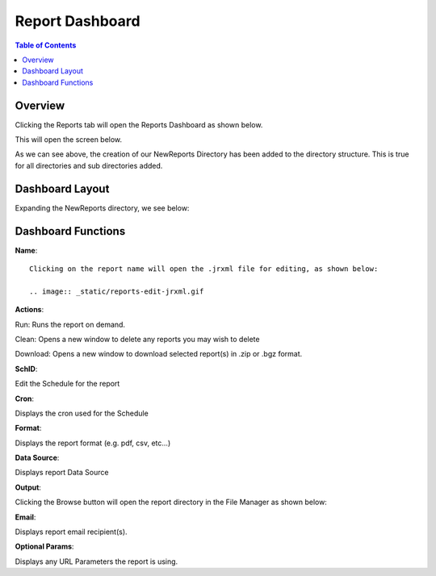 .. This is a comment. Note how any initial comments are moved by
   transforms to after the document title, subtitle, and docinfo.

.. demo.rst from: http://docutils.sourceforge.net/docs/user/rst/demo.txt

.. |EXAMPLE| image:: static/yi_jing_01_chien.jpg
   :width: 1em

**********************
Report Dashboard
**********************

.. contents:: Table of Contents
Overview
==================

Clicking the Reports tab will open the Reports Dashboard as shown below.

.. image:: _static/reports-tab.gif

This will open the screen below.  

.. image:: _static/report-dashboard.gif

As we can see above, the creation of our NewReports Directory has been added to the directory structure.  This is true for all directories and sub directories added.

Dashboard Layout
================

Expanding the NewReports directory, we see below:

.. image:: _static/report-dashboard-item.gif.png


Dashboard Functions
===================

**Name**::

 Clicking on the report name will open the .jrxml file for editing, as shown below:
 
 .. image:: _static/reports-edit-jrxml.gif
 
 
**Actions**::
      
Run:  Runs the report on demand.

Clean: Opens a new window to delete any reports you may wish to delete

Download:  Opens a new window to download selected report(s) in .zip or .bgz format.

**SchID**::

Edit the Schedule for the report

**Cron**::

Displays the cron used for the Schedule
 
**Format**::

Displays the report format (e.g. pdf, csv, etc...)

**Data Source**::

Displays report Data Source

**Output**::

Clicking the Browse button will open the report directory in the File Manager as shown below:

.. image:: _static/reports-browse.gif


**Email**::

Displays report email recipient(s).

**Optional Params**::

Displays any URL Parameters the report is using.

   
